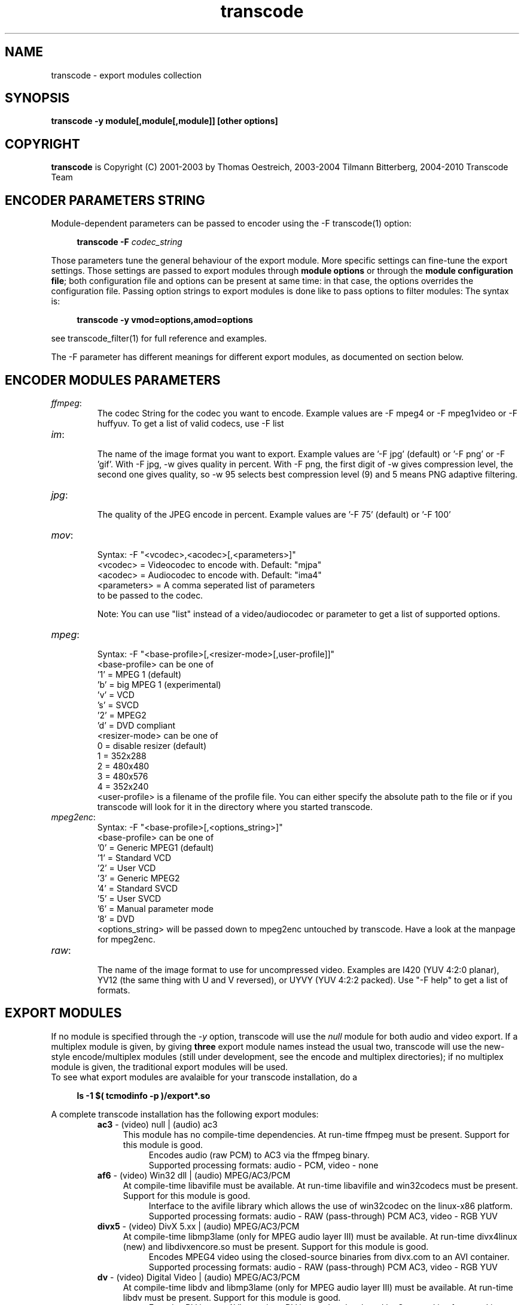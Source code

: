 .TH transcode export modules  1 "3th February 2008" "transcode_export(1)"
.SH NAME
transcode \- export modules collection
.SH SYNOPSIS
.B transcode -y module[,module[,module]] [other options]
.SH COPYRIGHT
\fBtranscode\fP is Copyright (C) 2001-2003 by Thomas Oestreich, 2003-2004 Tilmann
Bitterberg, 2004-2010 Transcode Team
.SH ENCODER PARAMETERS STRING

Module-dependent parameters can be passed to encoder using the -F transcode(1) option:

.RS 4
.B transcode \-F \fIcodec_string\fP
.RE

Those parameters tune the general behaviour of the export module. More specific settings can fine-tune the
export settings. Those settings are passed to export modules through \fBmodule options\fP or through
the \fBmodule configuration file\fP; both configuration file and options can be present at same time:
in that case, the options overrides the configuration file. Passing option strings to export modules
is done like to pass options to filter modules:
The syntax is:

.RS 4
.B transcode \-y vmod=options,amod=options
.RE

see transcode_filter(1) for full reference and examples.

The \-F parameter has different meanings for different export modules, as documented on section below.
.br

.SH ENCODER MODULES PARAMETERS

.TP
\fIffmpeg\fP:
  The codec String for the codec you want to encode. Example values are -F mpeg4 or -F mpeg1video or -F huffyuv. To get a list of valid codecs, use -F list

.TP
\fIim\fP:
  The name of the image format you want to export. Example values are '-F jpg' (default) or '-F png' or -F 'gif'. With -F jpg, -w gives quality in percent. With -F png, the first digit of -w gives compression level, the second one gives quality, so -w 95 selects best compression level (9) and 5 means PNG adaptive filtering.

.TP
\fIjpg\fP:
  The quality of the JPEG encode in percent. Example values are '-F 75' (default) or '-F 100'

.TP
\fImov\fP:
  Syntax: -F "<vcodec>,<acodec>[,<parameters>]"
    <vcodec> = Videocodec to encode with. Default: "mjpa"
    <acodec> = Audiocodec to encode with. Default: "ima4"
    <parameters> = A comma seperated list of parameters
                   to be passed to the codec.

Note: You can use "list" instead of a video/audiocodec or parameter to get a list of supported options.

.TP
\fImpeg\fP:
  Syntax: -F "<base-profile>[,<resizer-mode>[,user-profile]]"
    <base-profile> can be one of
      '1' = MPEG 1 (default)
      'b' = big MPEG 1 (experimental)
      'v' = VCD
      's' = SVCD
      '2' = MPEG2
      'd' = DVD compliant
    <resizer-mode> can be one of
       0 = disable resizer (default)
       1 = 352x288
       2 = 480x480
       3 = 480x576
       4 = 352x240
    <user-profile> is a filename of the profile file. You can either specify the absolute path to the file or if you transcode will look for it in the directory where you started transcode.

.TP
\fImpeg2enc\fP:
  Syntax: -F "<base-profile>[,<options_string>]"
    <base-profile> can be one of
      '0' = Generic MPEG1 (default)
      '1' = Standard VCD
      '2' = User VCD
      '3' = Generic MPEG2
      '4' = Standard SVCD
      '5' = User SVCD
      '6' = Manual parameter mode
      '8' = DVD
    <options_string> will be passed down to mpeg2enc untouched by transcode. Have a look at the manpage for mpeg2enc.

.TP
\fIraw\fP:
  The name of the image format to use for uncompressed video. Examples are I420 (YUV 4:2:0 planar), YV12 (the same thing with U and V reversed), or UYVY (YUV 4:2:2 packed). Use "-F help" to get a list of formats.

.SH EXPORT MODULES
If no module is specified through the \fI-y\fP option, transcode will use
the \fInull\fP module for both audio and video export. If a multiplex module
is given, by giving \fBthree\fP export module names instead the usual two,
transcode will use the new-style encode/multiplex modules (still under development,
see the encode and multiplex directories); if no multiplex module is given,
the traditional export modules will be used.
.br
To see what export modules are avalaible for your transcode installation, do a

.RS 4
.B ls -1 $( tcmodinfo -p )/export*.so
.RE

A complete transcode installation has the following export modules:
.RS
.\" Here starts the generated export part, produced by make-module-man.sed
.TP 4
\fBac3\fP \- (video) null | (audio) ac3
.br
This module has no compile-time dependencies.
At run-time ffmpeg must be present.
Support for this module is good.
.RS 8
Encodes audio (raw PCM) to AC3 via the ffmpeg binary.
.br
Supported processing formats: audio - PCM, video - none
.RE
.TP 4
\fBaf6\fP \- (video) Win32 dll | (audio) MPEG/AC3/PCM
.br
At compile-time libavifile must be available.
At run-time libavifile and win32codecs must be present.
Support for this module is good.
.RS 8
Interface to the avifile library which allows the use of win32codec on the linux-x86 platform.
.br
Supported processing formats: audio - RAW (pass-through) PCM AC3, video - RGB YUV
.RE
.TP 4
\fBdivx5\fP \- (video) DivX 5.xx | (audio) MPEG/AC3/PCM
.br
At compile-time libmp3lame (only for MPEG audio layer III) must be available.
At run-time divx4linux (new) and libdivxencore.so must be present.
Support for this module is good.
.RS 8
Encodes MPEG4 video using the closed-source binaries from divx.com to an AVI container.
.br
Supported processing formats: audio - RAW (pass-through) PCM AC3, video - RGB YUV
.RE
.TP 4
\fBdv\fP \- (video) Digital Video | (audio) MPEG/AC3/PCM
.br
At compile-time libdv and libmp3lame (only for MPEG audio layer III) must be available.
At run-time libdv must be present.
Support for this module is good.
.RS 8
Encodes DV into an AVI container. DV is a codec developed by Sony and is often used in digital camcorders.
.br
Supported processing formats: audio - PCM AC3, video - RGB YUV
.RE
.TP 4
\fBdvraw\fP \- (video) Digital Video | (audio) PCM
.br
At compile-time libdv must be available.
At run-time libdv must be present.
Support for this module is good.
.RS 8
Encodes DV into a DV file. DV is a codec developed by Sony and is often used in digital camcorders. A raw DV file can be played back into the camcorder.
.br
Supported processing formats: audio - PCM, video - RAW (pass-through) RGB YUV YUV422
.RE
.TP 4
\fBffmpeg\fP \- (video) * | (audio) MPEG/AC3/PCM
.br
At compile-time libmp3lame (only for MPEG audio layer III) must be available.
This module has no run-time dependencies.
Support for this module is good.
.RS 8
Encodes many different formats to both AVI and raw. Supported are mpeg1video, mpeg2video, mpeg4, mjpeg, h263, h263p, wmv1, wmv2, rv10, msmpeg4, msmpeg4v2, huffyuv and dvvideo.
.br
Supported processing formats: audio RAW (pass-through) PCM AC3, video - RGB YUV YUV422
.RE
.TP 4
\fBim\fP \- (video) * | (audio) MPEG/AC3/PCM
.br
At compile-time libImageMagick must be available.
This module has no run-time dependencies.
Support for this module is good.
.RS 8
Encodes image sequences by using the ImageMagick library. ImageMagick is able to handle a lot of different image formats such as png, jpg, miff, tiff, etc. Use -F to select the desired format.
.br
Supported processing formats: audio - RAW (pass-through) PCM, video - RGB YUV
.RE
.TP 4
\fBjpg\fP \- (video) * | (audio) MPEG/AC3/PCM
.br
At compile-time libjpeg must be available.
This module has no run-time dependencies.
Support for this module is good.
.RS 8
Encodes jpg image sequences using libjpeg. Faster than ImageMagick. Use -F to select the compression quality.
.br
Supported processing formats: audio - RAW (pass-through) PCM, video - RGB YUV
.RE
.TP 4
\fBlame\fP \- (audio) MPEG 1/2
.br
At compile-time libmp3lame (only for MPEG audio layer III) must be available.
At run-time lame and sox must be present.
Support for this module is good.
.RS 8
An audio-only encoder which drives the lame binary. The tool sox is used to do resampling if required. Encodes to a MP3 file.
.br
Supported processing formats: audio - PCM, video - none
.RE
.TP 4
\fBlzo\fP \- (video) LZO real-time compression | (audio) MPEG/AC3/PCM
.br
At compile-time liblzo and libmp3lame (only for MPEG audio layer III) must be available.
This module has no run-time dependencies.
Support for this module is good.
.RS 8
Encodes video using a loss-less real-time LZO codec. This codec is a homegrown invention of transcode and is intended as an intermediate storage format. MPlayer can playback LZO-based AVI files as well.
.br
Supported processing formats: audio - RAW (pass-through) PCM AC3, video - RAW (pass-through) RGB YUV DV
.RE
.TP 4
\fBmov\fP \- (video) * | (audio) *
.br
At compile-time libquicktime must be available.
At run-time libquicktime must be present.
Support for this module is fair.
.RS 8
Interface to the quicktime library.
.br
Supported processing formats: audio - PCM, video - RAW (pass-through) RGB YUV YUV422 YUY2
.RE
.TP 4
\fBmp2\fP \- (video) null | (audio) MPEG 1/2
.br
This module has no compile-time dependencies.
At run-time ffmpeg and sox must be present.
Support for this module is good.
.RS 8
Encodes audio (raw PCM) to MPEG 1 Layer 2 audio aka mp2. Additionaly it can change the speed of the audio stream by a factor you can specify. See docs/export_mp2.txt.
.br
Supported processing formats: audio - PCM, video - none
.RE
.TP 4
\fBmp2enc\fP \- (audio) MPEG 1/2
.br
At compile-time mjpegtools must be available.
At run-time mp2enc must be present.
Support for this module is good.
.RS 8
Drives the mp2enc binary and writes an MP2 (MPEG1-Layer2) file. Useful for when encoding to SVCD to be multiplexed with mplex after encoding.
.br
Supported processing formats: audio - PCM, video - none
.RE
.TP 4
\fBmpeg2enc\fP \- (video) MPEG 1/2
.br
At compile-time mjpegtools must be available.
At run-time mpeg2enc must be present.
Support for this module is good.
.RS 8
Drives the mpeg2enc binary. mpeg2enc is a very feature rich MPEG encoder, have a look at its manpage. Encodes generic mpeg1, VCD, SVCD, MPEG2 and DVD type video.
.br
Supported processing formats: audio - none, video - RGB YUV
.RE
.TP 4
\fBnull\fP \- (video) null | (audio) null
.br
This module has no compile-time dependencies.
This module has no run-time dependencies.
Support for this module is good.
.RS 8
Data sink. Does nothing else than discarding data.
.br
Supported processing formats: audio - none, video - none
.RE
.TP 4
\fBogg\fP \- (video) null | (audio) ogg
.br
This module has no compile-time dependencies.
At run-time oggenc must be present.
Support for this module is good.
.RS 8
Drives the oggenc binary. Encodes an Ogg/Vorbis file. Resamples.
.br
Supported processing formats: audio - PCM, video - none
.RE
.TP 4
\fBppm\fP \- (video) PPM/PGM | (audio) MPEG/AC3/PCM
.br
This module has no compile-time dependencies.
This module has no run-time dependencies.
Support for this module is good.
.RS 8
Writes an image sequence of PGM or PPM files. PPM is an old format and there are several tools around to manipulate such files.
.br
Supported processing formats: audio - RAW (pass-through) PCM AC3, video - RGB YUV
.RE
.TP 4
\fBraw\fP \- (video) * | (audio) MPEG/AC3/PCM
.br
This module has no compile-time dependencies.
This module has no run-time dependencies.
Support for this module is good.
.RS 8
Can write uncompressed streams to an AVI file as well as raw mpeg2 files in pass-through mode. The image format for uncompressed streams can be selected with -F (use -F help to see available formats).
.br
Supported processing formats: audio - RAW (pass-through) PCM AC3, video - RAW (pass-through) RGB YUV DV YUV422
.RE
.TP 4
\fBtoolame\fP \- (audio) MPEG 1/2
.br
This module has no compile-time dependencies.
At run-time toolame and sox must be present.
Support for this module is good.
.RS 8
Drives the toolame binary to create MP2 audio tracks. Sox is used for resampling if requested.
.br
Supported processing formats: audio - PCM, video - none
.RE
.TP 4
\fBwav\fP \- (audio) WAVE PCM
.br
This module has no compile-time dependencies.
This module has no run-time dependencies.
Support for this module is good.
.RS 8
Creates WAVE PCM files with interleaved audio for stereo.
.br
Supported processing formats: audio - PCM, video - RAW (pass-through) RGB YUV
.RE
.TP 4
\fBxvid4\fP \- (video) XviD 1.0.x series (aka API 4.0) | (audio) MPEG/AC3/PCM
.br
At compile-time libmp3lame (only for MPEG audio layer III) must be available.
At run-time libxvidcore.so.4 must be present.
Support for this module is good.
.RS 8
Encodes MPEG4 video using the library available from xvid.org. Check out the library from xvidcvs using cvs -d :pserver:anonymous@cvs.xvid.org:/xvid co -rdev-api-4 xvidcore. There is also a tool available to create configuration files for this xvid version at http://zebra.fh-weingarten.de/transcode/xvid4conf. The output can either be an AVI file or a MPEG4 elementary stream (with -F raw).
.br
Supported processing formats: audio - RAW (pass-through) PCM AC3, video - RGB YUV YUV422
.RE
.TP 4
\fByuv4mpeg\fP \- (video) YUV4MPEG2 | (audio) MPEG/AC3/PCM
.br
At compile-time mjpegtools must be available.
This module has no run-time dependencies.
Support for this module is good.
.RS 8
Writes the uncompressed raw YUV data in a YUV4MPEG format as used by the lav* and mjpeg* tools.
.br
Supported processing formats: audio - RAW (pass-through) PCM AC3, video - RGB YUV
.RE
.\" Here ends the generated export part, produced by make-module-man.sed
.RE
.IP

.PP
.SH AUTHORS
.B transcode
was written by Thomas Oestreich
.br
<ostreich@theorie.physik.uni-goettingen.de> with contributions from
many others.  See AUTHORS for details.
.PP
.SH SEE ALSO
.BR transcode (1),
.BR tcmodinfo (1),
.BR transcode_import(1),
.BR transcode_filter(1),
.br
